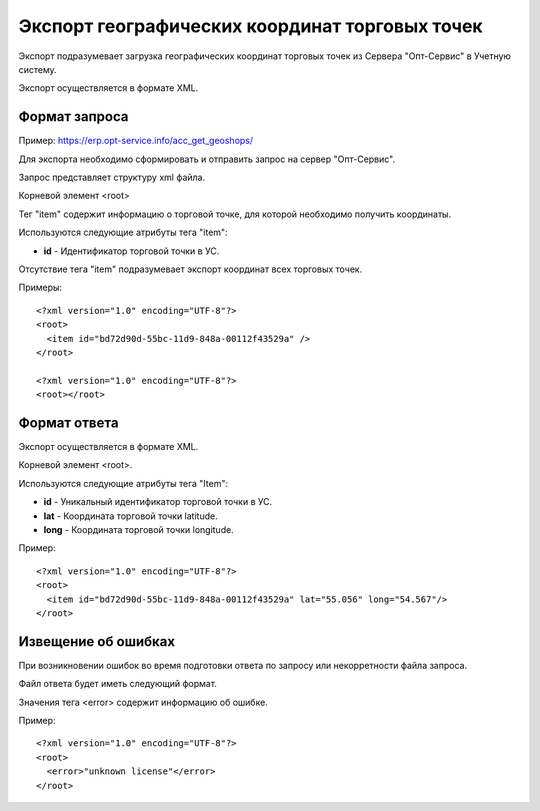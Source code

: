 ==================================
Экспорт географических координат торговых точек
==================================

Экспорт подразумевает загрузка географических координат торговых точек из Сервера "Опт-Сервис" в Учетную систему.

Экспорт осуществляется в формате XML.

Формат запроса
============================================

Пример: https://erp.opt-service.info/acc_get_geoshops/

Для экспорта необходимо сформировать и отправить запрос на сервер "Опт-Сервис".

Запрос представляет структуру xml файла.

Корневой элемент <root>

Тег "item" содержит информацию о торговой точке, для которой необходимо получить координаты.

Используются следующие атрибуты тега "item":

* **id** - Идентификатор торговой точки в УС.

Отсутствие тега "item" подразумевает экспорт координат всех торговых точек.

Примеры::
  
 <?xml version="1.0" encoding="UTF-8"?>
 <root>
   <item id="bd72d90d-55bc-11d9-848a-00112f43529a" />
 </root>
 
 <?xml version="1.0" encoding="UTF-8"?>
 <root></root>



Формат ответа
=================================

Экспорт осуществляется в формате XML.

Корневой элемент <root>.

Используются следующие атрибуты тега "Item":

* **id** - Уникальный идентификатор торговой точки в УС.

* **lat** - Координата торговой точки latitude.

* **long** - Координата торговой точки longitude.


Пример::

 <?xml version="1.0" encoding="UTF-8"?>
 <root>
   <item id="bd72d90d-55bc-11d9-848a-00112f43529a" lat="55.056" long="54.567"/>
 </root>



Извещение об ошибках
============================================

При возникновении ошибок во время подготовки ответа по запросу или некорретности файла запроса.

Файл ответа будет иметь следующий формат. 

Значения тега <error> содержит информацию об ошибке.

Пример::

 <?xml version="1.0" encoding="UTF-8"?>
 <root>
   <error>"unknown license"</error>
 </root>


